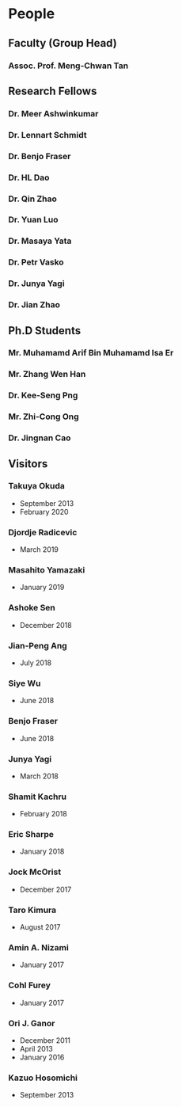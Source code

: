 * People
** Faculty (Group Head)
*** Assoc. Prof. Meng-Chwan Tan
:PROPERTIES:
:OFFICE:   S12-02-08
:TELEPHONE: (65) 6516-5376
:EMAIL:    mctan@nus.edu.sg
:WEBSITE:  https://www.physics.nus.edu.sg/staff/tanmc.html
:END:
** Research Fellows
*** Dr. Meer Ashwinkumar
:PROPERTIES:
:START: July 2018
:LEFT:     2021
:EMAIL:    meer.ashwinkumar@ipmu.jp
:END:
*** Dr. Lennart Schmidt
:PROPERTIES:
:START: February 2019
:LEFT:     2021
:END:
*** Dr. Benjo Fraser
:PROPERTIES:
:START:    October 2019
:LEFT:     2021
:END:
*** Dr. HL Dao
:PROPERTIES:
:START:    August 2020
:EMAIL:    hl.dao@u.nus.edu
:END:
*** Dr. Qin Zhao
:PROPERTIES:
:START:    January 2016
:LEFT:     August 2018
:END:
*** Dr. Yuan Luo
:PROPERTIES:
:START:    September 2014
:LEFT:     October 2016
:END:
*** Dr. Masaya Yata
:PROPERTIES:
:START:    September 2015
:LEFT:     August 2016
:EMAIL:    m-yata@juntendo.ac.jp
:END:
*** Dr. Petr Vasko
:PROPERTIES:
:START:    September 2015
:LEFT:     August 2016
:EMAIL:    vasko@ipnp.mff.cuni.cz
:END:
*** Dr. Junya Yagi
:PROPERTIES:
:START:    September 2012
:LEFT:     September 2013
:EMAIL:    junya.yagi@fuw.edu.pl
:WEBSITE:  https://sites.google.com/site/junyagi/
:END:
*** Dr. Jian Zhao
:PROPERTIES:
:START:    September 2012
:LEFT:     September 2013
:END:
** Ph.D Students
*** Mr. Muhamamd Arif Bin Muhamamd Isa Er 
:PROPERTIES:
:EMAIL:    arif.er@u.nus.edu
:END:
*** Mr. Zhang Wen Han
:PROPERTIES:
:EMAIL:    zhangwenhan@u.nus.edu
:END:
*** Dr. Kee-Seng Png
:PROPERTIES:
:EMAIL:    keesengpng@u.nus.edu
:GRADUATED: 2021
:END:
*** Mr. Zhi-Cong Ong
:PROPERTIES:
:EMAIL:    ozcong@u.nus.edu
:END:
*** Dr. Jingnan Cao
:PROPERTIES:
:GRADUATED: 2017
:END:
** Visitors
*** Takuya Okuda
- September 2013
- February 2020
*** Djordje Radicevic
- March 2019
*** Masahito Yamazaki
- January 2019
*** Ashoke Sen
- December 2018
*** Jian-Peng Ang
- July 2018
*** Siye Wu
- June 2018
*** Benjo Fraser
- June 2018
*** Junya Yagi
- March 2018
*** Shamit Kachru
- February 2018
*** Eric Sharpe
- January 2018
*** Jock McOrist
- December 2017
*** Taro Kimura
- August 2017
*** Amin A. Nizami 
- January 2017
*** Cohl Furey
- January 2017
*** Ori J. Ganor
- December 2011
- April 2013
- January 2016
*** Kazuo Hosomichi
- September 2013
